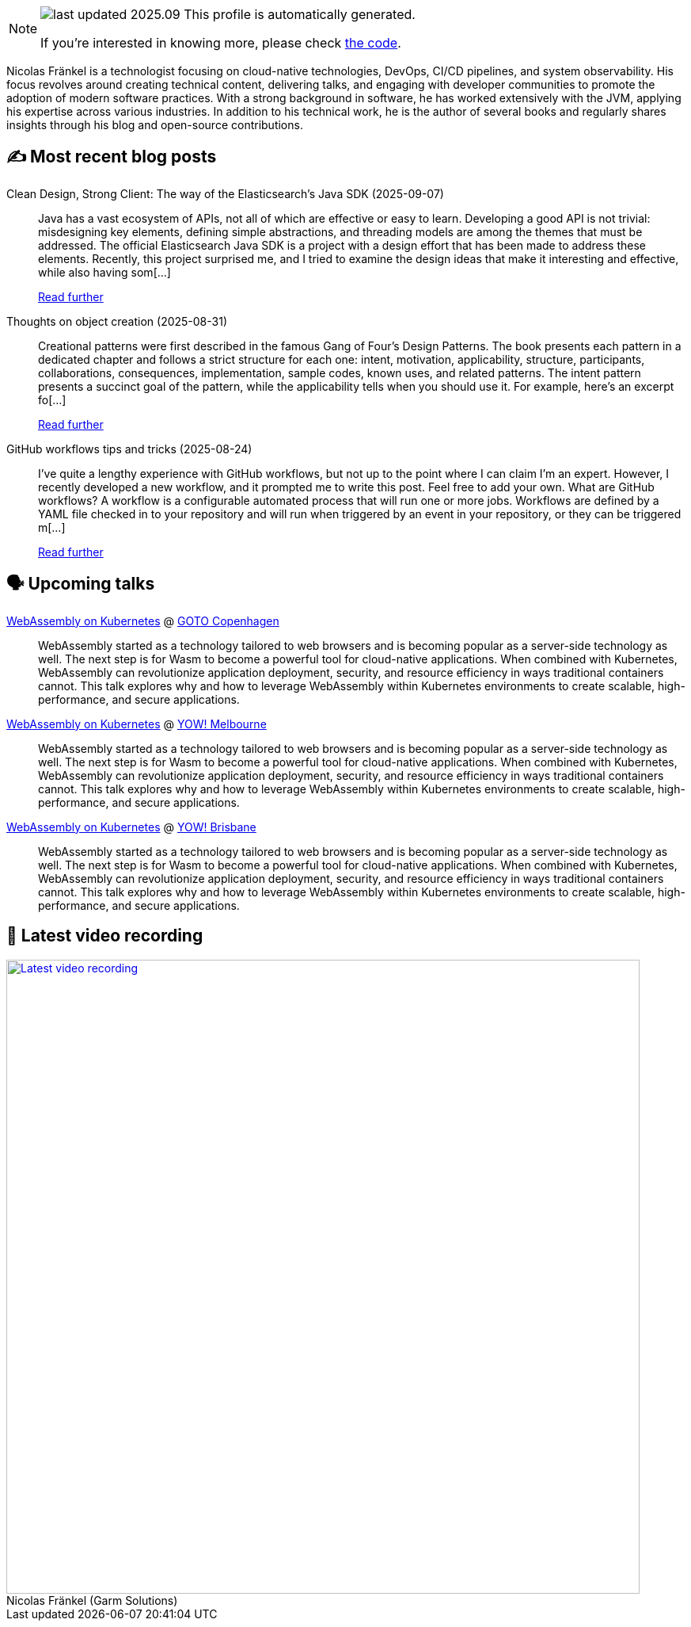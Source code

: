 

ifdef::env-github[]
:tip-caption: :bulb:
:note-caption: :information_source:
:important-caption: :heavy_exclamation_mark:
:caution-caption: :fire:
:warning-caption: :warning:
endif::[]

:figure-caption!:

[NOTE]
====
image:https://img.shields.io/badge/last_updated-2025.09.14-blue[]
 This profile is automatically generated.

If you're interested in knowing more, please check https://github.com/nfrankel/nfrankel-update/[the code^].
====

Nicolas Fränkel is a technologist focusing on cloud-native technologies, DevOps, CI/CD pipelines, and system observability. His focus revolves around creating technical content, delivering talks, and engaging with developer communities to promote the adoption of modern software practices. With a strong background in software, he has worked extensively with the JVM, applying his expertise across various industries. In addition to his technical work, he is the author of several books and regularly shares insights through his blog and open-source contributions.


## ✍️ Most recent blog posts



Clean Design, Strong Client: The way of the Elasticsearch's Java SDK (2025-09-07)::
Java has a vast ecosystem of APIs, not all of which are effective or easy to learn. Developing a good API is not trivial: misdesigning key elements, defining simple abstractions, and threading models are among the themes that must be addressed. The official Elasticsearch Java SDK is a project with a design effort that has been made to address these elements.   Recently, this project surprised me, and I tried to examine the design ideas that make it interesting and effective, while also having som[...]
+
https://blog.frankel.ch/elastic-java-sdk-design/[Read further^]



Thoughts on object creation (2025-08-31)::
Creational patterns were first described in the famous Gang of Four&#8217;s Design Patterns. The book presents each pattern in a dedicated chapter and follows a strict structure for each one: intent, motivation, applicability, structure, participants, collaborations, consequences, implementation, sample codes, known uses, and related patterns. The intent pattern presents a succinct goal of the pattern, while the applicability tells when you should use it.   For example, here&#8217;s an excerpt fo[...]
+
https://blog.frankel.ch/thoughts-object-creation/[Read further^]



GitHub workflows tips and tricks (2025-08-24)::
I&#8217;ve quite a lengthy experience with GitHub workflows, but not up to the point where I can claim I&#8217;m an expert. However, I recently developed a new workflow, and it prompted me to write this post. Feel free to add your own.   What are GitHub workflows?     A workflow is a configurable automated process that will run one or more jobs. Workflows are defined by a YAML file checked in to your repository and will run when triggered by an event in your repository, or they can be triggered m[...]
+
https://blog.frankel.ch/github-workflows-tips-tricks/[Read further^]



## 🗣️ Upcoming talks



https://gotocph.com/2025/sessions/3729/webassembly-on-kubernetes[WebAssembly on Kubernetes^] @ https://gotocph.com/[GOTO Copenhagen^]::
+
WebAssembly started as a technology tailored to web browsers and is becoming popular as a server-side technology as well. The next step is for Wasm to become a powerful tool for cloud-native applications. When combined with Kubernetes, WebAssembly can revolutionize application deployment, security, and resource efficiency in ways traditional containers cannot. This talk explores why and how to leverage WebAssembly within Kubernetes environments to create scalable, high-performance, and secure applications.



https://yowcon.com/melbourne-2025/sessions/3613/webassembly-on-kubernetes[WebAssembly on Kubernetes^] @ https://yowcon.com/melbourne-2025[YOW! Melbourne^]::
+
WebAssembly started as a technology tailored to web browsers and is becoming popular as a server-side technology as well. The next step is for Wasm to become a powerful tool for cloud-native applications. When combined with Kubernetes, WebAssembly can revolutionize application deployment, security, and resource efficiency in ways traditional containers cannot. This talk explores why and how to leverage WebAssembly within Kubernetes environments to create scalable, high-performance, and secure applications.



https://yowcon.com/brisbane-2025/sessions/3619/webassembly-on-kubernetes[WebAssembly on Kubernetes^] @ https://yowcon.com/brisbane-2025[YOW! Brisbane^]::
+
WebAssembly started as a technology tailored to web browsers and is becoming popular as a server-side technology as well. The next step is for Wasm to become a powerful tool for cloud-native applications. When combined with Kubernetes, WebAssembly can revolutionize application deployment, security, and resource efficiency in ways traditional containers cannot. This talk explores why and how to leverage WebAssembly within Kubernetes environments to create scalable, high-performance, and secure applications.



## 🎥 Latest video recording

image::https://img.youtube.com/vi/gl4L42DtAQE/sddefault.jpg[Latest video recording,800,link=https://www.youtube.com/watch?v=gl4L42DtAQE,title="Nicolas Fränkel (Garm Solutions) "Practical introduction to OpenTelemetry tracing for Developers""]